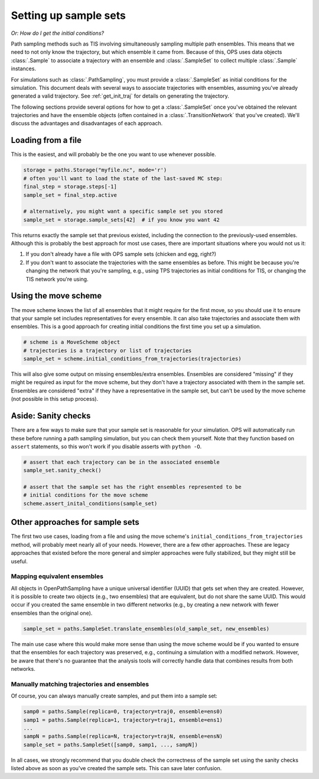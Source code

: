 .. _setting_up_sample_sets:

Setting up sample sets
======================

*Or: How do I get the initial conditions?*

Path sampling methods such as TIS involving simultaneously sampling multiple
path ensembles. This means that we need to not only know the trajectory, but
which ensemble it came from. Because of this, OPS uses data objects
:class:`.Sample` to associate a trajectory with an ensemble and
:class:`.SampleSet` to collect multiple :class:`.Sample` instances.

For simulations such as :class:`.PathSampling`, you must provide a
:class:`.SampleSet` as initial conditions for the simulation. This document
deals with several ways to associate trajectories with ensembles, assuming
you've already generated a valid trajectory. See :ref:`get_init_traj` for
details on generating the trajectory.

The following sections provide several options for how to get a
:class:`.SampleSet` once you've obtained the relevant trajectories and have
the ensemble objects (often contained in a :class:`.TransitionNetwork` that
you've created). We'll discuss the advantages and disadvantages of each
approach.


Loading from a file
-------------------

This is the easiest, and will probably be the one you want to use whenever
possible.

.. code:: python

    storage = paths.Storage("myfile.nc", mode='r')
    # often you'll want to load the state of the last-saved MC step:
    final_step = storage.steps[-1]
    sample_set = final_step.active

    # alternatively, you might want a specific sample set you stored
    sample_set = storage.sample_sets[42]  # if you know you want 42

This returns exactly the sample set that previous existed, including the
connection to the previously-used ensembles.  Although this is probably the
best approach for most use cases, there are important situations where you
would not us it:

1. If you don't already have a file with OPS sample sets (chicken and egg,
   right?)
2. If you don't want to associate the trajectories with the same ensembles as
   before. This might be because you're changing the network that you're
   sampling, e.g., using TPS trajectories as initial conditions for TIS, or
   changing the TIS network you're using.


Using the move scheme
---------------------

The move scheme knows the list of all ensembles that it might require for
the first move, so you should use it to ensure that your sample set includes
representatives for every ensemble. It can also take trajectories and
associate them with ensembles. This is a good approach for creating initial
conditions the first time you set up a simulation.

.. code:: python

    # scheme is a MoveScheme object
    # trajectories is a trajectory or list of trajectories
    sample_set = scheme.initial_conditions_from_trajectories(trajectories)

This will also give some output on missing ensembles/extra ensembles.
Ensembles are considered "missing" if they might be required as input for
the move scheme, but they don't have a trajectory associated with them in
the sample set. Ensembles are considered "extra" if they have a
representative in the sample set, but can't be used by the move scheme (not
possible in this setup process).

Aside: Sanity checks
--------------------

There are a few ways to make sure that your sample set is reasonable for
your simulation. OPS will automatically run these before running a path
sampling simulation, but you can check them yourself. Note that they
function based on ``assert`` statements, so this won't work if you disable
asserts with ``python -O``.

.. code:: python

    # assert that each trajectory can be in the associated ensemble
    sample_set.sanity_check()

    # assert that the sample set has the right ensembles represented to be
    # initial conditions for the move scheme
    scheme.assert_inital_conditions(sample_set)


Other approaches for sample sets
--------------------------------

The first two use cases, loading from a file and using the move scheme's
``initial_conditions_from_trajectories`` method, will probably meet nearly
all of your needs. However, there are a few other approaches. These are
legacy approaches that existed before the more general and simpler
approaches were fully stabilized, but they might still be useful.

Mapping equivalent ensembles
~~~~~~~~~~~~~~~~~~~~~~~~~~~~

All objects in OpenPathSampling have a unique universal identifier (UUID)
that gets set when they are created. However, it is possible to create two
objects (e.g., two ensembles) that are equivalent, but do not share the same
UUID. This would occur if you created the same ensemble in two different
networks (e.g., by creating a new network with fewer ensembles than the
original one).

.. code:: python

    sample_set = paths.SampleSet.translate_ensembles(old_sample_set, new_ensembles)

The main use case where this would make more sense than using the move
scheme would be if you wanted to ensure that the ensembles for each
trajectory was preserved, e.g., continuing a simulation with a modified
network. However, be aware that there's no guarantee that the analysis tools
will correctly handle data that combines results from both networks.

Manually matching trajectories and ensembles
~~~~~~~~~~~~~~~~~~~~~~~~~~~~~~~~~~~~~~~~~~~~

Of course, you can always manually create samples, and put them into a
sample set:

.. code:: python

    samp0 = paths.Sample(replica=0, trajectory=traj0, ensemble=ens0)
    samp1 = paths.Sample(replica=1, trajectory=traj1, ensemble=ens1)
    ...
    sampN = paths.Sample(replica=N, trajectory=trajN, ensemble=ensN)
    sample_set = paths.SampleSet([samp0, samp1, ..., sampN])

In all cases, we strongly recommend that you double check the correctness of
the sample set using the sanity checks listed above as soon as you've
created the sample sets. This can save later confusion.
